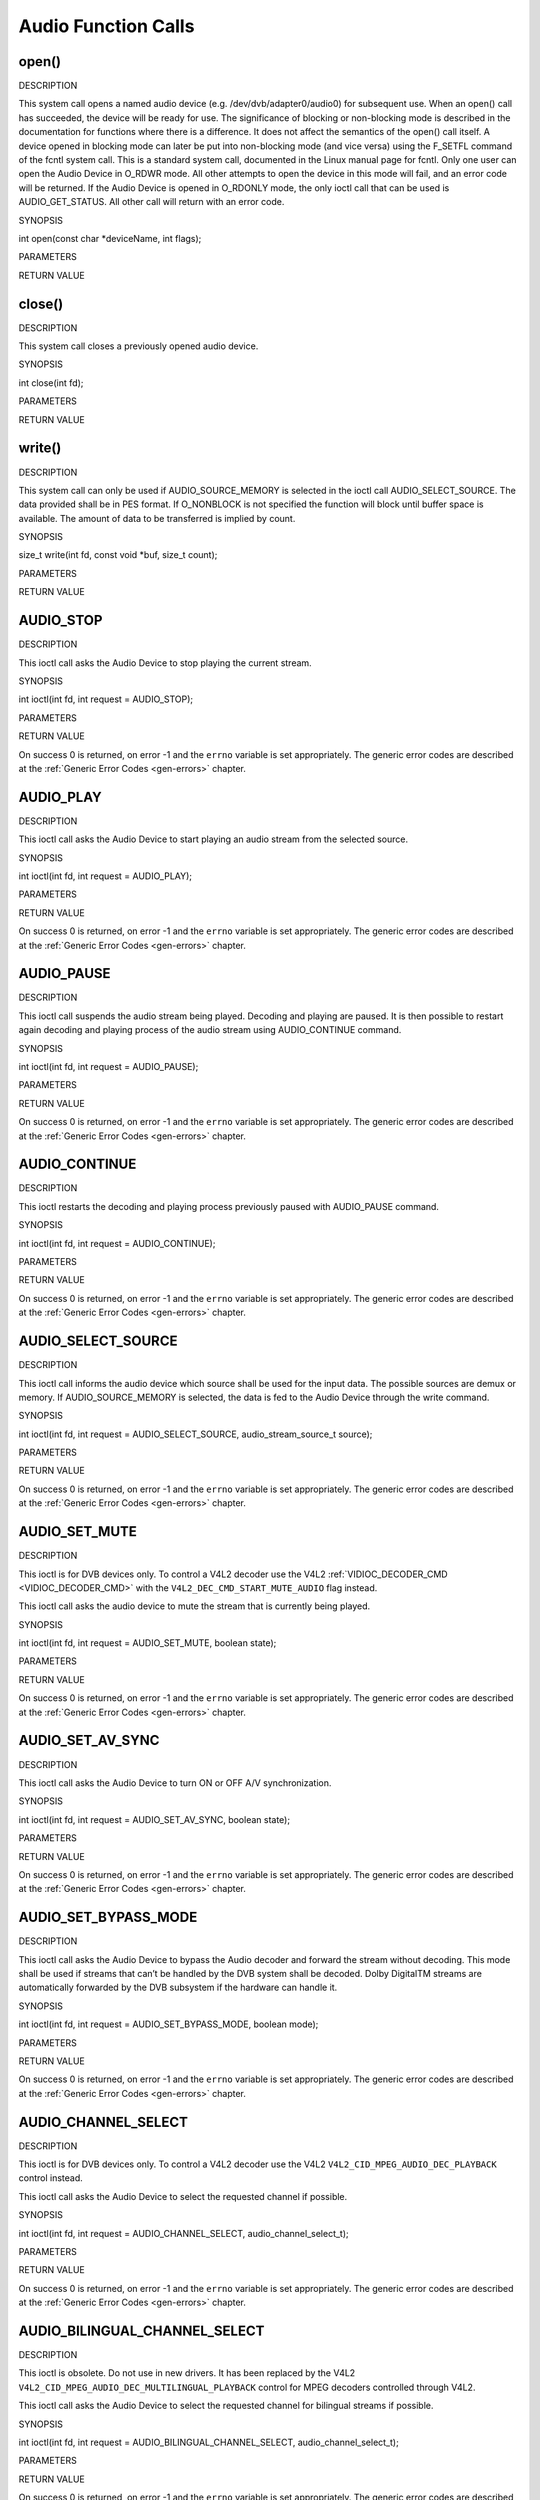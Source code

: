 .. -*- coding: utf-8; mode: rst -*-

.. _audio_function_calls:

********************
Audio Function Calls
********************


.. _audio_fopen:

open()
======

DESCRIPTION

This system call opens a named audio device (e.g.
/dev/dvb/adapter0/audio0) for subsequent use. When an open() call has
succeeded, the device will be ready for use. The significance of
blocking or non-blocking mode is described in the documentation for
functions where there is a difference. It does not affect the semantics
of the open() call itself. A device opened in blocking mode can later be
put into non-blocking mode (and vice versa) using the F_SETFL command
of the fcntl system call. This is a standard system call, documented in
the Linux manual page for fcntl. Only one user can open the Audio Device
in O_RDWR mode. All other attempts to open the device in this mode will
fail, and an error code will be returned. If the Audio Device is opened
in O_RDONLY mode, the only ioctl call that can be used is
AUDIO_GET_STATUS. All other call will return with an error code.

SYNOPSIS

int open(const char *deviceName, int flags);

PARAMETERS



.. flat-table::
    :header-rows:  0
    :stub-columns: 0


    -  .. row 1

       -  const char *deviceName

       -  Name of specific audio device.

    -  .. row 2

       -  int flags

       -  A bit-wise OR of the following flags:

    -  .. row 3

       -  
       -  O_RDONLY read-only access

    -  .. row 4

       -  
       -  O_RDWR read/write access

    -  .. row 5

       -  
       -  O_NONBLOCK open in non-blocking mode

    -  .. row 6

       -  
       -  (blocking mode is the default)


RETURN VALUE



.. flat-table::
    :header-rows:  0
    :stub-columns: 0


    -  .. row 1

       -  ENODEV

       -  Device driver not loaded/available.

    -  .. row 2

       -  EBUSY

       -  Device or resource busy.

    -  .. row 3

       -  EINVAL

       -  Invalid argument.



.. _audio_fclose:

close()
=======

DESCRIPTION

This system call closes a previously opened audio device.

SYNOPSIS

int close(int fd);

PARAMETERS



.. flat-table::
    :header-rows:  0
    :stub-columns: 0


    -  .. row 1

       -  int fd

       -  File descriptor returned by a previous call to open().


RETURN VALUE



.. flat-table::
    :header-rows:  0
    :stub-columns: 0


    -  .. row 1

       -  EBADF

       -  fd is not a valid open file descriptor.



.. _audio_fwrite:

write()
=======

DESCRIPTION

This system call can only be used if AUDIO_SOURCE_MEMORY is selected
in the ioctl call AUDIO_SELECT_SOURCE. The data provided shall be in
PES format. If O_NONBLOCK is not specified the function will block
until buffer space is available. The amount of data to be transferred is
implied by count.

SYNOPSIS

size_t write(int fd, const void *buf, size_t count);

PARAMETERS



.. flat-table::
    :header-rows:  0
    :stub-columns: 0


    -  .. row 1

       -  int fd

       -  File descriptor returned by a previous call to open().

    -  .. row 2

       -  void *buf

       -  Pointer to the buffer containing the PES data.

    -  .. row 3

       -  size_t count

       -  Size of buf.


RETURN VALUE



.. flat-table::
    :header-rows:  0
    :stub-columns: 0


    -  .. row 1

       -  EPERM

       -  Mode AUDIO_SOURCE_MEMORY not selected.

    -  .. row 2

       -  ENOMEM

       -  Attempted to write more data than the internal buffer can hold.

    -  .. row 3

       -  EBADF

       -  fd is not a valid open file descriptor.



.. _AUDIO_STOP:

AUDIO_STOP
==========

DESCRIPTION

This ioctl call asks the Audio Device to stop playing the current
stream.

SYNOPSIS

int ioctl(int fd, int request = AUDIO_STOP);

PARAMETERS



.. flat-table::
    :header-rows:  0
    :stub-columns: 0


    -  .. row 1

       -  int fd

       -  File descriptor returned by a previous call to open().

    -  .. row 2

       -  int request

       -  Equals AUDIO_STOP for this command.


RETURN VALUE

On success 0 is returned, on error -1 and the ``errno`` variable is set
appropriately. The generic error codes are described at the
:ref:`Generic Error Codes <gen-errors>` chapter.


.. _AUDIO_PLAY:

AUDIO_PLAY
==========

DESCRIPTION

This ioctl call asks the Audio Device to start playing an audio stream
from the selected source.

SYNOPSIS

int ioctl(int fd, int request = AUDIO_PLAY);

PARAMETERS



.. flat-table::
    :header-rows:  0
    :stub-columns: 0


    -  .. row 1

       -  int fd

       -  File descriptor returned by a previous call to open().

    -  .. row 2

       -  int request

       -  Equals AUDIO_PLAY for this command.


RETURN VALUE

On success 0 is returned, on error -1 and the ``errno`` variable is set
appropriately. The generic error codes are described at the
:ref:`Generic Error Codes <gen-errors>` chapter.


.. _AUDIO_PAUSE:

AUDIO_PAUSE
===========

DESCRIPTION

This ioctl call suspends the audio stream being played. Decoding and
playing are paused. It is then possible to restart again decoding and
playing process of the audio stream using AUDIO_CONTINUE command.

SYNOPSIS

int ioctl(int fd, int request = AUDIO_PAUSE);

PARAMETERS



.. flat-table::
    :header-rows:  0
    :stub-columns: 0


    -  .. row 1

       -  int fd

       -  File descriptor returned by a previous call to open().

    -  .. row 2

       -  int request

       -  Equals AUDIO_PAUSE for this command.


RETURN VALUE

On success 0 is returned, on error -1 and the ``errno`` variable is set
appropriately. The generic error codes are described at the
:ref:`Generic Error Codes <gen-errors>` chapter.


.. _AUDIO_CONTINUE:

AUDIO_CONTINUE
==============

DESCRIPTION

This ioctl restarts the decoding and playing process previously paused
with AUDIO_PAUSE command.

SYNOPSIS

int ioctl(int fd, int request = AUDIO_CONTINUE);

PARAMETERS



.. flat-table::
    :header-rows:  0
    :stub-columns: 0


    -  .. row 1

       -  int fd

       -  File descriptor returned by a previous call to open().

    -  .. row 2

       -  int request

       -  Equals AUDIO_CONTINUE for this command.


RETURN VALUE

On success 0 is returned, on error -1 and the ``errno`` variable is set
appropriately. The generic error codes are described at the
:ref:`Generic Error Codes <gen-errors>` chapter.


.. _AUDIO_SELECT_SOURCE:

AUDIO_SELECT_SOURCE
===================

DESCRIPTION

This ioctl call informs the audio device which source shall be used for
the input data. The possible sources are demux or memory. If
AUDIO_SOURCE_MEMORY is selected, the data is fed to the Audio Device
through the write command.

SYNOPSIS

int ioctl(int fd, int request = AUDIO_SELECT_SOURCE,
audio_stream_source_t source);

PARAMETERS



.. flat-table::
    :header-rows:  0
    :stub-columns: 0


    -  .. row 1

       -  int fd

       -  File descriptor returned by a previous call to open().

    -  .. row 2

       -  int request

       -  Equals AUDIO_SELECT_SOURCE for this command.

    -  .. row 3

       -  audio_stream_source_t source

       -  Indicates the source that shall be used for the Audio stream.


RETURN VALUE

On success 0 is returned, on error -1 and the ``errno`` variable is set
appropriately. The generic error codes are described at the
:ref:`Generic Error Codes <gen-errors>` chapter.


.. _AUDIO_SET_MUTE:

AUDIO_SET_MUTE
==============

DESCRIPTION

This ioctl is for DVB devices only. To control a V4L2 decoder use the
V4L2 :ref:`VIDIOC_DECODER_CMD <VIDIOC_DECODER_CMD>` with the
``V4L2_DEC_CMD_START_MUTE_AUDIO`` flag instead.

This ioctl call asks the audio device to mute the stream that is
currently being played.

SYNOPSIS

int ioctl(int fd, int request = AUDIO_SET_MUTE, boolean state);

PARAMETERS



.. flat-table::
    :header-rows:  0
    :stub-columns: 0


    -  .. row 1

       -  int fd

       -  File descriptor returned by a previous call to open().

    -  .. row 2

       -  int request

       -  Equals AUDIO_SET_MUTE for this command.

    -  .. row 3

       -  boolean state

       -  Indicates if audio device shall mute or not.

    -  .. row 4

       -  
       -  TRUE Audio Mute

    -  .. row 5

       -  
       -  FALSE Audio Un-mute


RETURN VALUE

On success 0 is returned, on error -1 and the ``errno`` variable is set
appropriately. The generic error codes are described at the
:ref:`Generic Error Codes <gen-errors>` chapter.


.. _AUDIO_SET_AV_SYNC:

AUDIO_SET_AV_SYNC
=================

DESCRIPTION

This ioctl call asks the Audio Device to turn ON or OFF A/V
synchronization.

SYNOPSIS

int ioctl(int fd, int request = AUDIO_SET_AV_SYNC, boolean state);

PARAMETERS



.. flat-table::
    :header-rows:  0
    :stub-columns: 0


    -  .. row 1

       -  int fd

       -  File descriptor returned by a previous call to open().

    -  .. row 2

       -  int request

       -  Equals AUDIO_AV_SYNC for this command.

    -  .. row 3

       -  boolean state

       -  Tells the DVB subsystem if A/V synchronization shall be ON or OFF.

    -  .. row 4

       -  
       -  TRUE AV-sync ON

    -  .. row 5

       -  
       -  FALSE AV-sync OFF


RETURN VALUE

On success 0 is returned, on error -1 and the ``errno`` variable is set
appropriately. The generic error codes are described at the
:ref:`Generic Error Codes <gen-errors>` chapter.


.. _AUDIO_SET_BYPASS_MODE:

AUDIO_SET_BYPASS_MODE
=====================

DESCRIPTION

This ioctl call asks the Audio Device to bypass the Audio decoder and
forward the stream without decoding. This mode shall be used if streams
that can’t be handled by the DVB system shall be decoded. Dolby
DigitalTM streams are automatically forwarded by the DVB subsystem if
the hardware can handle it.

SYNOPSIS

int ioctl(int fd, int request = AUDIO_SET_BYPASS_MODE, boolean mode);

PARAMETERS



.. flat-table::
    :header-rows:  0
    :stub-columns: 0


    -  .. row 1

       -  int fd

       -  File descriptor returned by a previous call to open().

    -  .. row 2

       -  int request

       -  Equals AUDIO_SET_BYPASS_MODE for this command.

    -  .. row 3

       -  boolean mode

       -  Enables or disables the decoding of the current Audio stream in
          the DVB subsystem.

    -  .. row 4

       -  
       -  TRUE Bypass is disabled

    -  .. row 5

       -  
       -  FALSE Bypass is enabled


RETURN VALUE

On success 0 is returned, on error -1 and the ``errno`` variable is set
appropriately. The generic error codes are described at the
:ref:`Generic Error Codes <gen-errors>` chapter.


.. _AUDIO_CHANNEL_SELECT:

AUDIO_CHANNEL_SELECT
====================

DESCRIPTION

This ioctl is for DVB devices only. To control a V4L2 decoder use the
V4L2 ``V4L2_CID_MPEG_AUDIO_DEC_PLAYBACK`` control instead.

This ioctl call asks the Audio Device to select the requested channel if
possible.

SYNOPSIS

int ioctl(int fd, int request = AUDIO_CHANNEL_SELECT,
audio_channel_select_t);

PARAMETERS



.. flat-table::
    :header-rows:  0
    :stub-columns: 0


    -  .. row 1

       -  int fd

       -  File descriptor returned by a previous call to open().

    -  .. row 2

       -  int request

       -  Equals AUDIO_CHANNEL_SELECT for this command.

    -  .. row 3

       -  audio_channel_select_t ch

       -  Select the output format of the audio (mono left/right, stereo).


RETURN VALUE

On success 0 is returned, on error -1 and the ``errno`` variable is set
appropriately. The generic error codes are described at the
:ref:`Generic Error Codes <gen-errors>` chapter.


.. _AUDIO_BILINGUAL_CHANNEL_SELECT:

AUDIO_BILINGUAL_CHANNEL_SELECT
==============================

DESCRIPTION

This ioctl is obsolete. Do not use in new drivers. It has been replaced
by the V4L2 ``V4L2_CID_MPEG_AUDIO_DEC_MULTILINGUAL_PLAYBACK`` control
for MPEG decoders controlled through V4L2.

This ioctl call asks the Audio Device to select the requested channel
for bilingual streams if possible.

SYNOPSIS

int ioctl(int fd, int request = AUDIO_BILINGUAL_CHANNEL_SELECT,
audio_channel_select_t);

PARAMETERS



.. flat-table::
    :header-rows:  0
    :stub-columns: 0


    -  .. row 1

       -  int fd

       -  File descriptor returned by a previous call to open().

    -  .. row 2

       -  int request

       -  Equals AUDIO_BILINGUAL_CHANNEL_SELECT for this command.

    -  .. row 3

       -  audio_channel_select_t ch

       -  Select the output format of the audio (mono left/right, stereo).


RETURN VALUE

On success 0 is returned, on error -1 and the ``errno`` variable is set
appropriately. The generic error codes are described at the
:ref:`Generic Error Codes <gen-errors>` chapter.


.. _AUDIO_GET_PTS:

AUDIO_GET_PTS
=============

DESCRIPTION

This ioctl is obsolete. Do not use in new drivers. If you need this
functionality, then please contact the linux-media mailing list
(`https://linuxtv.org/lists.php <https://linuxtv.org/lists.php>`__).

This ioctl call asks the Audio Device to return the current PTS
timestamp.

SYNOPSIS

int ioctl(int fd, int request = AUDIO_GET_PTS, __u64 *pts);

PARAMETERS



.. flat-table::
    :header-rows:  0
    :stub-columns: 0


    -  .. row 1

       -  int fd

       -  File descriptor returned by a previous call to open().

    -  .. row 2

       -  int request

       -  Equals AUDIO_GET_PTS for this command.

    -  .. row 3

       -  __u64 *pts

       -  Returns the 33-bit timestamp as defined in ITU T-REC-H.222.0 /
          ISO/IEC 13818-1.

          The PTS should belong to the currently played frame if possible,
          but may also be a value close to it like the PTS of the last
          decoded frame or the last PTS extracted by the PES parser.


RETURN VALUE

On success 0 is returned, on error -1 and the ``errno`` variable is set
appropriately. The generic error codes are described at the
:ref:`Generic Error Codes <gen-errors>` chapter.


.. _AUDIO_GET_STATUS:

AUDIO_GET_STATUS
================

DESCRIPTION

This ioctl call asks the Audio Device to return the current state of the
Audio Device.

SYNOPSIS

int ioctl(int fd, int request = AUDIO_GET_STATUS, struct audio_status
*status);

PARAMETERS



.. flat-table::
    :header-rows:  0
    :stub-columns: 0


    -  .. row 1

       -  int fd

       -  File descriptor returned by a previous call to open().

    -  .. row 2

       -  int request

       -  Equals AUDIO_GET_STATUS for this command.

    -  .. row 3

       -  struct audio_status *status

       -  Returns the current state of Audio Device.


RETURN VALUE

On success 0 is returned, on error -1 and the ``errno`` variable is set
appropriately. The generic error codes are described at the
:ref:`Generic Error Codes <gen-errors>` chapter.


.. _AUDIO_GET_CAPABILITIES:

AUDIO_GET_CAPABILITIES
======================

DESCRIPTION

This ioctl call asks the Audio Device to tell us about the decoding
capabilities of the audio hardware.

SYNOPSIS

int ioctl(int fd, int request = AUDIO_GET_CAPABILITIES, unsigned int
*cap);

PARAMETERS



.. flat-table::
    :header-rows:  0
    :stub-columns: 0


    -  .. row 1

       -  int fd

       -  File descriptor returned by a previous call to open().

    -  .. row 2

       -  int request

       -  Equals AUDIO_GET_CAPABILITIES for this command.

    -  .. row 3

       -  unsigned int *cap

       -  Returns a bit array of supported sound formats.


RETURN VALUE

On success 0 is returned, on error -1 and the ``errno`` variable is set
appropriately. The generic error codes are described at the
:ref:`Generic Error Codes <gen-errors>` chapter.


.. _AUDIO_CLEAR_BUFFER:

AUDIO_CLEAR_BUFFER
==================

DESCRIPTION

This ioctl call asks the Audio Device to clear all software and hardware
buffers of the audio decoder device.

SYNOPSIS

int ioctl(int fd, int request = AUDIO_CLEAR_BUFFER);

PARAMETERS



.. flat-table::
    :header-rows:  0
    :stub-columns: 0


    -  .. row 1

       -  int fd

       -  File descriptor returned by a previous call to open().

    -  .. row 2

       -  int request

       -  Equals AUDIO_CLEAR_BUFFER for this command.


RETURN VALUE

On success 0 is returned, on error -1 and the ``errno`` variable is set
appropriately. The generic error codes are described at the
:ref:`Generic Error Codes <gen-errors>` chapter.


.. _AUDIO_SET_ID:

AUDIO_SET_ID
============

DESCRIPTION

This ioctl selects which sub-stream is to be decoded if a program or
system stream is sent to the video device. If no audio stream type is
set the id has to be in [0xC0,0xDF] for MPEG sound, in [0x80,0x87] for
AC3 and in [0xA0,0xA7] for LPCM. More specifications may follow for
other stream types. If the stream type is set the id just specifies the
substream id of the audio stream and only the first 5 bits are
recognized.

SYNOPSIS

int ioctl(int fd, int request = AUDIO_SET_ID, int id);

PARAMETERS



.. flat-table::
    :header-rows:  0
    :stub-columns: 0


    -  .. row 1

       -  int fd

       -  File descriptor returned by a previous call to open().

    -  .. row 2

       -  int request

       -  Equals AUDIO_SET_ID for this command.

    -  .. row 3

       -  int id

       -  audio sub-stream id


RETURN VALUE

On success 0 is returned, on error -1 and the ``errno`` variable is set
appropriately. The generic error codes are described at the
:ref:`Generic Error Codes <gen-errors>` chapter.


.. _AUDIO_SET_MIXER:

AUDIO_SET_MIXER
===============

DESCRIPTION

This ioctl lets you adjust the mixer settings of the audio decoder.

SYNOPSIS

int ioctl(int fd, int request = AUDIO_SET_MIXER, audio_mixer_t
*mix);

PARAMETERS



.. flat-table::
    :header-rows:  0
    :stub-columns: 0


    -  .. row 1

       -  int fd

       -  File descriptor returned by a previous call to open().

    -  .. row 2

       -  int request

       -  Equals AUDIO_SET_ID for this command.

    -  .. row 3

       -  audio_mixer_t *mix

       -  mixer settings.


RETURN VALUE

On success 0 is returned, on error -1 and the ``errno`` variable is set
appropriately. The generic error codes are described at the
:ref:`Generic Error Codes <gen-errors>` chapter.


.. _AUDIO_SET_STREAMTYPE:

AUDIO_SET_STREAMTYPE
====================

DESCRIPTION

This ioctl tells the driver which kind of audio stream to expect. This
is useful if the stream offers several audio sub-streams like LPCM and
AC3.

SYNOPSIS

int ioctl(fd, int request = AUDIO_SET_STREAMTYPE, int type);

PARAMETERS



.. flat-table::
    :header-rows:  0
    :stub-columns: 0


    -  .. row 1

       -  int fd

       -  File descriptor returned by a previous call to open().

    -  .. row 2

       -  int request

       -  Equals AUDIO_SET_STREAMTYPE for this command.

    -  .. row 3

       -  int type

       -  stream type


RETURN VALUE

On success 0 is returned, on error -1 and the ``errno`` variable is set
appropriately. The generic error codes are described at the
:ref:`Generic Error Codes <gen-errors>` chapter.



.. flat-table::
    :header-rows:  0
    :stub-columns: 0


    -  .. row 1

       -  EINVAL

       -  type is not a valid or supported stream type.



.. _AUDIO_SET_EXT_ID:

AUDIO_SET_EXT_ID
================

DESCRIPTION

This ioctl can be used to set the extension id for MPEG streams in DVD
playback. Only the first 3 bits are recognized.

SYNOPSIS

int ioctl(fd, int request = AUDIO_SET_EXT_ID, int id);

PARAMETERS



.. flat-table::
    :header-rows:  0
    :stub-columns: 0


    -  .. row 1

       -  int fd

       -  File descriptor returned by a previous call to open().

    -  .. row 2

       -  int request

       -  Equals AUDIO_SET_EXT_ID for this command.

    -  .. row 3

       -  int id

       -  audio sub_stream_id


RETURN VALUE

On success 0 is returned, on error -1 and the ``errno`` variable is set
appropriately. The generic error codes are described at the
:ref:`Generic Error Codes <gen-errors>` chapter.



.. flat-table::
    :header-rows:  0
    :stub-columns: 0


    -  .. row 1

       -  EINVAL

       -  id is not a valid id.



.. _AUDIO_SET_ATTRIBUTES:

AUDIO_SET_ATTRIBUTES
====================

DESCRIPTION

This ioctl is intended for DVD playback and allows you to set certain
information about the audio stream.

SYNOPSIS

int ioctl(fd, int request = AUDIO_SET_ATTRIBUTES, audio_attributes_t
attr );

PARAMETERS



.. flat-table::
    :header-rows:  0
    :stub-columns: 0


    -  .. row 1

       -  int fd

       -  File descriptor returned by a previous call to open().

    -  .. row 2

       -  int request

       -  Equals AUDIO_SET_ATTRIBUTES for this command.

    -  .. row 3

       -  audio_attributes_t attr

       -  audio attributes according to section ??


RETURN VALUE

On success 0 is returned, on error -1 and the ``errno`` variable is set
appropriately. The generic error codes are described at the
:ref:`Generic Error Codes <gen-errors>` chapter.



.. flat-table::
    :header-rows:  0
    :stub-columns: 0


    -  .. row 1

       -  EINVAL

       -  attr is not a valid or supported attribute setting.



.. _AUDIO_SET_KARAOKE:

AUDIO_SET_KARAOKE
=================

DESCRIPTION

This ioctl allows one to set the mixer settings for a karaoke DVD.

SYNOPSIS

int ioctl(fd, int request = AUDIO_SET_KARAOKE, audio_karaoke_t
*karaoke);

PARAMETERS



.. flat-table::
    :header-rows:  0
    :stub-columns: 0


    -  .. row 1

       -  int fd

       -  File descriptor returned by a previous call to open().

    -  .. row 2

       -  int request

       -  Equals AUDIO_SET_KARAOKE for this command.

    -  .. row 3

       -  audio_karaoke_t *karaoke

       -  karaoke settings according to section ??.


RETURN VALUE

On success 0 is returned, on error -1 and the ``errno`` variable is set
appropriately. The generic error codes are described at the
:ref:`Generic Error Codes <gen-errors>` chapter.



.. flat-table::
    :header-rows:  0
    :stub-columns: 0


    -  .. row 1

       -  EINVAL

       -  karaoke is not a valid or supported karaoke setting.




.. ------------------------------------------------------------------------------
.. This file was automatically converted from DocBook-XML with the dbxml
.. library (https://github.com/return42/sphkerneldoc). The origin XML comes
.. from the linux kernel, refer to:
..
.. * https://github.com/torvalds/linux/tree/master/Documentation/DocBook
.. ------------------------------------------------------------------------------
